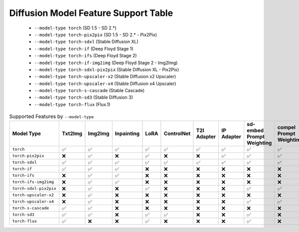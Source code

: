 Diffusion Model Feature Support Table
=====================================

   * ``--model-type torch`` (SD 1.5 - SD 2.*)
   * ``--model-type torch-pix2pix`` (SD 1.5 - SD 2.* - Pix2Pix)
   * ``--model-type torch-sdxl`` (Stable Diffusion XL)
   * ``--model-type torch-if`` (Deep Floyd Stage 1)
   * ``--model-type torch-ifs`` (Deep Floyd Stage 2)
   * ``--model-type torch-if-img2img`` (Deep Floyd Stage 2 - Img2Img)
   * ``--model-type torch-sdxl-pix2pix`` (Stable Diffusion XL - Pix2Pix)
   * ``--model-type torch-upscaler-x2`` (Stable Diffusion x2 Upscaler)
   * ``--model-type torch-upscaler-x4`` (Stable Diffusion x4 Upscaler)
   * ``--model-type torch-s-cascade`` (Stable Cascade)
   * ``--model-type torch-sd3`` (Stable Diffusion 3)
   * ``--model-type torch-flux`` (Flux.1)


.. list-table:: Supported Features by ``--model-type``
   :widths: 40 10 10 10 10 10 10 10 10 10
   :header-rows: 1

   * - Model Type
     - Txt2Img
     - Img2Img
     - Inpainting
     - LoRA
     - ControlNet
     - T2I Adapter
     - IP Adapter
     - sd-embed Prompt Weighting
     - compel Prompt Weighting

   * - ``torch``
     - ✅
     - ✅
     - ✅
     - ✅
     - ✅
     - ✅
     - ✅
     - ✅
     - ✅

   * - ``torch-pix2pix``
     - ❌
     - ✅
     - ❌
     - ✅
     - ❌
     - ❌
     - ✅
     - ✅
     - ✅

   * - ``torch-sdxl``
     - ✅
     - ✅
     - ✅
     - ✅
     - ✅
     - ✅
     - ✅
     - ✅
     - ✅

   * - ``torch-if``
     - ✅
     - ✅
     - ✅
     - ❌
     - ❌
     - ❌
     - ❌
     - ❌
     - ❌

   * - ``torch-ifs``
     - ❌
     - ✅
     - ✅
     - ❌
     - ❌
     - ❌
     - ❌
     - ❌
     - ❌

   * - ``torch-ifs-img2img``
     - ❌
     - ✅
     - ✅
     - ❌
     - ❌
     - ❌
     - ❌
     - ❌
     - ❌

   * - ``torch-sdxl-pix2pix``
     - ❌
     - ✅
     - ❌
     - ✅
     - ❌
     - ❌
     - ❌
     - ✅
     - ✅

   * - ``torch-upscaler-x2``
     - ❌
     - ✅
     - ❌
     - ❌
     - ❌
     - ❌
     - ❌
     - ❌
     - ❌

   * - ``torch-upscaler-x4``
     - ❌
     - ✅
     - ❌
     - ❌
     - ❌
     - ❌
     - ❌
     - ✅
     - ✅

   * - ``torch-s-cascade``
     - ✅
     - ✅
     - ❌
     - ❌
     - ❌
     - ❌
     - ❌
     - ❌
     - ❌

   * - ``torch-sd3``
     - ✅
     - ✅
     - ❌
     - ✅
     - ✅
     - ❌
     - ❌
     - ✅
     - ❌

   * - ``torch-flux``
     - ✅
     - ❌
     - ❌
     - ✅
     - ❌
     - ❌
     - ❌
     - ✅
     - ❌